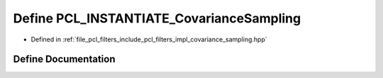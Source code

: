 .. _exhale_define_covariance__sampling_8hpp_1acd51a260fe093ff54beb7b33c49c5618:

Define PCL_INSTANTIATE_CovarianceSampling
=========================================

- Defined in :ref:`file_pcl_filters_include_pcl_filters_impl_covariance_sampling.hpp`


Define Documentation
--------------------


.. doxygendefine:: PCL_INSTANTIATE_CovarianceSampling
